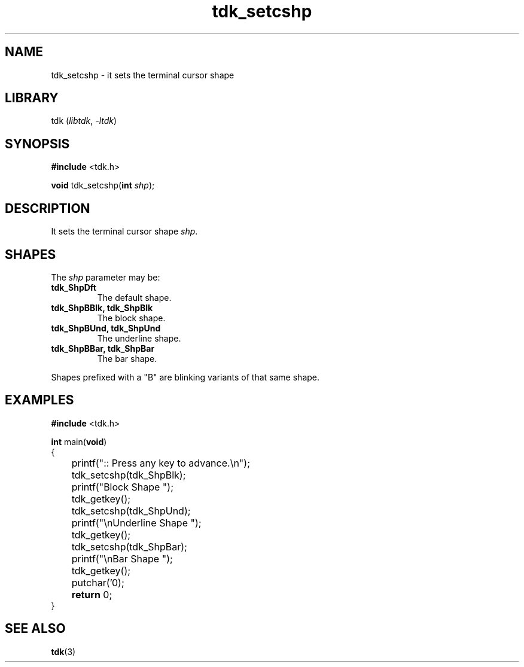 .TH tdk_setcshp 3 ${VERSION} ${PKG}

.SH NAME

.PP
tdk_setcshp - it sets the terminal cursor shape

.SH LIBRARY

.PP
tdk (\fIlibtdk\fR, \fI-ltdk\fR)

.SH SYNOPSIS

.nf
\fB#include\fR <tdk.h>

\fBvoid\fR tdk_setcshp(\fBint\fR \fIshp\fR);
.fi

.SH DESCRIPTION

.PP
It sets the terminal cursor shape \fIshp\fR.

.SH SHAPES

The \fIshp\fR parameter may be:

.TP
.B tdk_ShpDft
The default shape.

.TP
.B tdk_ShpBBlk, tdk_ShpBlk
The block shape.

.TP
.B tdk_ShpBUnd, tdk_ShpUnd
The underline shape.

.TP
.B tdk_ShpBBar, tdk_ShpBar
The bar shape.

.PP
Shapes prefixed with a "B" are blinking variants of that same shape.

.SH EXAMPLES

.nf
\fB#include\fR <tdk.h>

\fBint\fR main(\fBvoid\fR)
{
	printf(":: Press any key to advance.\\n");
	tdk_setcshp(tdk_ShpBlk);
	printf("Block Shape ");
	tdk_getkey();
	tdk_setcshp(tdk_ShpUnd);
	printf("\\nUnderline Shape ");
	tdk_getkey();
	tdk_setcshp(tdk_ShpBar);
	printf("\\nBar Shape ");
	tdk_getkey();
	putchar('\n');
	\fBreturn\fR 0;
}
.fi

.SH SEE ALSO

.BR tdk (3)
